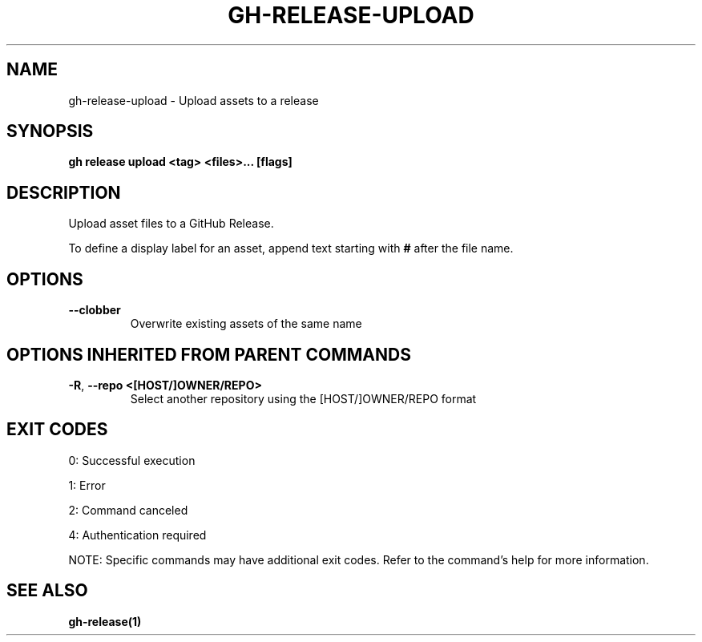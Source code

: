 .nh
.TH "GH-RELEASE-UPLOAD" "1" "Jul 2025" "GitHub CLI 2.76.0" "GitHub CLI manual"

.SH NAME
gh-release-upload - Upload assets to a release


.SH SYNOPSIS
\fBgh release upload <tag> <files>... [flags]\fR


.SH DESCRIPTION
Upload asset files to a GitHub Release.

.PP
To define a display label for an asset, append text starting with \fB#\fR after the
file name.


.SH OPTIONS
.TP
\fB--clobber\fR
Overwrite existing assets of the same name


.SH OPTIONS INHERITED FROM PARENT COMMANDS
.TP
\fB-R\fR, \fB--repo\fR \fB<[HOST/]OWNER/REPO>\fR
Select another repository using the [HOST/]OWNER/REPO format


.SH EXIT CODES
0: Successful execution

.PP
1: Error

.PP
2: Command canceled

.PP
4: Authentication required

.PP
NOTE: Specific commands may have additional exit codes. Refer to the command's help for more information.


.SH SEE ALSO
\fBgh-release(1)\fR
